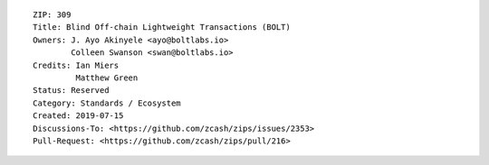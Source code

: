 ::

  ZIP: 309
  Title: Blind Off-chain Lightweight Transactions (BOLT)
  Owners: J. Ayo Akinyele <ayo@boltlabs.io>
          Colleen Swanson <swan@boltlabs.io>
  Credits: Ian Miers
           Matthew Green
  Status: Reserved
  Category: Standards / Ecosystem
  Created: 2019-07-15
  Discussions-To: <https://github.com/zcash/zips/issues/2353>
  Pull-Request: <https://github.com/zcash/zips/pull/216>
